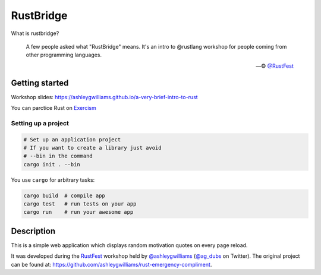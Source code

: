 ==========
RustBridge
==========

What is rustbridge?

  A few people asked what "RustBridge" means. 
  It's an intro to @rustlang workshop for people 
  coming from other programming languages.

  — © `@RustFest <https://twitter.com/RustFest/status/857534247229419521>`_

Getting started
===============

Workshop slides: https://ashleygwilliams.github.io/a-very-brief-intro-to-rust

You can parctice Rust on `Exercism <http://exercism.io>`_

Setting up a project
--------------------

.. code-block::
   
   # Set up an application project
   # If you want to create a library just avoid 
   # --bin in the command
   cargo init . --bin

You use ``cargo`` for arbitrary tasks:

.. code-block::

   cargo build  # compile app
   cargo test   # run tests on your app
   cargo run    # run your awesome app

Description
===========

This is a simple web application which displays random motivation quotes on every page reload. 

It was developed during the `RustFest <http://2017.rustfest.eu/>`_ workshop held by 
`@ashleygwilliams <https://github.com/ashleygwilliams/>`_ (`@ag_dubs <https://twitter.com/ag_dubs>`_ on Twitter).
The original project can be found at: https://github.com/ashleygwilliams/rust-emergency-compliment.
